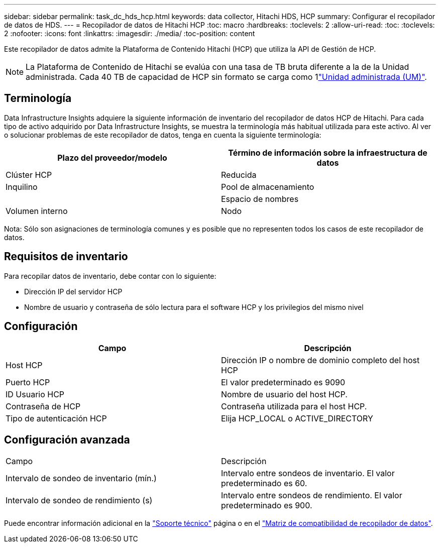 ---
sidebar: sidebar 
permalink: task_dc_hds_hcp.html 
keywords: data collector, Hitachi HDS, HCP 
summary: Configurar el recopilador de datos de HDS. 
---
= Recopilador de datos de Hitachi HCP
:toc: macro
:hardbreaks:
:toclevels: 2
:allow-uri-read: 
:toc: 
:toclevels: 2
:nofooter: 
:icons: font
:linkattrs: 
:imagesdir: ./media/
:toc-position: content


[role="lead"]
Este recopilador de datos admite la Plataforma de Contenido Hitachi (HCP) que utiliza la API de Gestión de HCP.


NOTE: La Plataforma de Contenido de Hitachi se evalúa con una tasa de TB bruta diferente a la de la Unidad administrada. Cada 40 TB de capacidad de HCP sin formato se carga como 1link:concept_subscribing_to_cloud_insights.html#pricing["Unidad administrada (UM)"].



== Terminología

Data Infrastructure Insights adquiere la siguiente información de inventario del recopilador de datos HCP de Hitachi. Para cada tipo de activo adquirido por Data Infrastructure Insights, se muestra la terminología más habitual utilizada para este activo. Al ver o solucionar problemas de este recopilador de datos, tenga en cuenta la siguiente terminología:

[cols="2*"]
|===
| Plazo del proveedor/modelo | Término de información sobre la infraestructura de datos 


| Clúster HCP | Reducida 


| Inquilino | Pool de almacenamiento 


|  | Espacio de nombres 


| Volumen interno | Nodo 
|===
Nota: Sólo son asignaciones de terminología comunes y es posible que no representen todos los casos de este recopilador de datos.



== Requisitos de inventario

Para recopilar datos de inventario, debe contar con lo siguiente:

* Dirección IP del servidor HCP
* Nombre de usuario y contraseña de sólo lectura para el software HCP y los privilegios del mismo nivel




== Configuración

[cols="2*"]
|===
| Campo | Descripción 


| Host HCP | Dirección IP o nombre de dominio completo del host HCP 


| Puerto HCP | El valor predeterminado es 9090 


| ID Usuario HCP | Nombre de usuario del host HCP. 


| Contraseña de HCP | Contraseña utilizada para el host HCP. 


| Tipo de autenticación HCP | Elija HCP_LOCAL o ACTIVE_DIRECTORY 
|===


== Configuración avanzada

|===


| Campo | Descripción 


| Intervalo de sondeo de inventario (mín.) | Intervalo entre sondeos de inventario. El valor predeterminado es 60. 


| Intervalo de sondeo de rendimiento (s) | Intervalo entre sondeos de rendimiento. El valor predeterminado es 900. 
|===
Puede encontrar información adicional en la link:concept_requesting_support.html["Soporte técnico"] página o en el link:reference_data_collector_support_matrix.html["Matriz de compatibilidad de recopilador de datos"].

